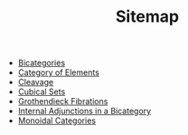 #+TITLE: Sitemap

- [[file:20200929150428-bicategories.org][Bicategories]]
- [[file:20201001153515-category_of_elements.org][Category of Elements]]
- [[file:20201001162813-cleavage.org][Cleavage]]
- [[file:20201002154933-cubical_sets.org][Cubical Sets]]
- [[file:20201001140349-grothendieck_fibrations.org][Grothendieck Fibrations]]
- [[file:20201003143211-internal_adjunctions_in_a_bicategory.org][Internal Adjunctions in a Bicategory]]
- [[file:20200929203737-monoidal_categories.org][Monoidal Categories]]